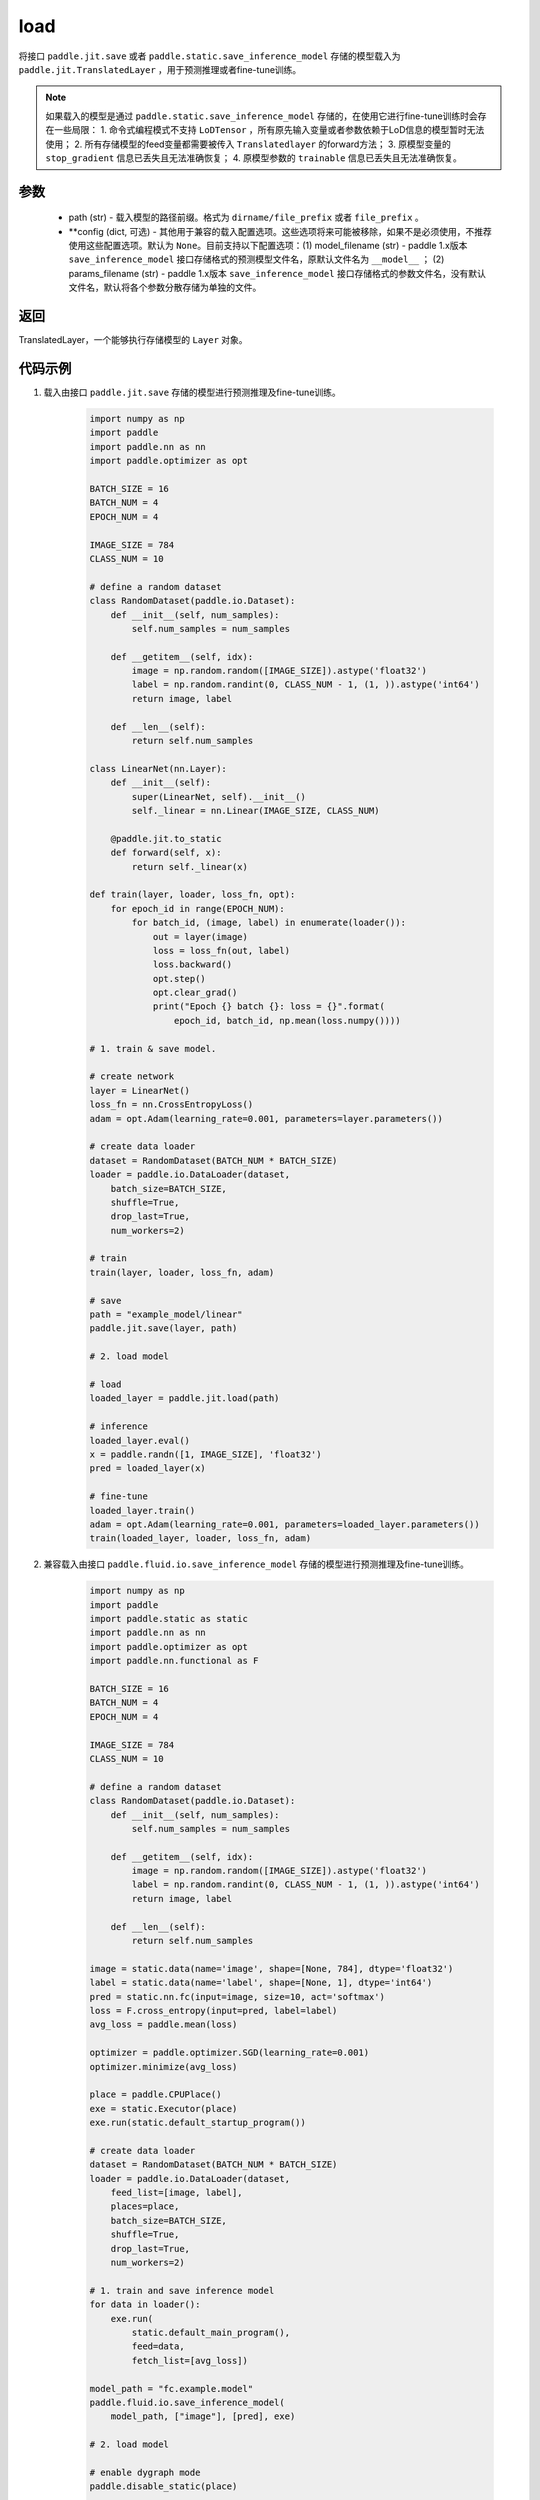 .. _cn_api_paddle_jit_load:

load
-----------------

.. py:function:: paddle.jit.load(path, **configs)


将接口 ``paddle.jit.save`` 或者 ``paddle.static.save_inference_model`` 存储的模型载入为 ``paddle.jit.TranslatedLayer`` ，用于预测推理或者fine-tune训练。

.. note::
    如果载入的模型是通过 ``paddle.static.save_inference_model`` 存储的，在使用它进行fine-tune训练时会存在一些局限：
    1. 命令式编程模式不支持 ``LoDTensor`` ，所有原先输入变量或者参数依赖于LoD信息的模型暂时无法使用；
    2. 所有存储模型的feed变量都需要被传入 ``Translatedlayer`` 的forward方法；
    3. 原模型变量的 ``stop_gradient`` 信息已丢失且无法准确恢复；
    4. 原模型参数的 ``trainable`` 信息已丢失且无法准确恢复。

参数
:::::::::
    - path (str) - 载入模型的路径前缀。格式为 ``dirname/file_prefix`` 或者 ``file_prefix`` 。
    - **config (dict, 可选) - 其他用于兼容的载入配置选项。这些选项将来可能被移除，如果不是必须使用，不推荐使用这些配置选项。默认为 ``None``。目前支持以下配置选项：(1) model_filename (str) - paddle 1.x版本 ``save_inference_model`` 接口存储格式的预测模型文件名，原默认文件名为 ``__model__`` ； (2) params_filename (str) - paddle 1.x版本 ``save_inference_model`` 接口存储格式的参数文件名，没有默认文件名，默认将各个参数分散存储为单独的文件。

返回
:::::::::
TranslatedLayer，一个能够执行存储模型的 ``Layer`` 对象。

代码示例
:::::::::

1. 载入由接口 ``paddle.jit.save`` 存储的模型进行预测推理及fine-tune训练。

    .. code-block:: python

        import numpy as np
        import paddle
        import paddle.nn as nn
        import paddle.optimizer as opt

        BATCH_SIZE = 16
        BATCH_NUM = 4
        EPOCH_NUM = 4

        IMAGE_SIZE = 784
        CLASS_NUM = 10

        # define a random dataset
        class RandomDataset(paddle.io.Dataset):
            def __init__(self, num_samples):
                self.num_samples = num_samples

            def __getitem__(self, idx):
                image = np.random.random([IMAGE_SIZE]).astype('float32')
                label = np.random.randint(0, CLASS_NUM - 1, (1, )).astype('int64')
                return image, label

            def __len__(self):
                return self.num_samples

        class LinearNet(nn.Layer):
            def __init__(self):
                super(LinearNet, self).__init__()
                self._linear = nn.Linear(IMAGE_SIZE, CLASS_NUM)

            @paddle.jit.to_static
            def forward(self, x):
                return self._linear(x)

        def train(layer, loader, loss_fn, opt):
            for epoch_id in range(EPOCH_NUM):
                for batch_id, (image, label) in enumerate(loader()):
                    out = layer(image)
                    loss = loss_fn(out, label)
                    loss.backward()
                    opt.step()
                    opt.clear_grad()
                    print("Epoch {} batch {}: loss = {}".format(
                        epoch_id, batch_id, np.mean(loss.numpy())))

        # 1. train & save model.

        # create network
        layer = LinearNet()
        loss_fn = nn.CrossEntropyLoss()
        adam = opt.Adam(learning_rate=0.001, parameters=layer.parameters())

        # create data loader
        dataset = RandomDataset(BATCH_NUM * BATCH_SIZE)
        loader = paddle.io.DataLoader(dataset,
            batch_size=BATCH_SIZE,
            shuffle=True,
            drop_last=True,
            num_workers=2)

        # train
        train(layer, loader, loss_fn, adam)

        # save
        path = "example_model/linear"
        paddle.jit.save(layer, path)

        # 2. load model

        # load
        loaded_layer = paddle.jit.load(path)

        # inference
        loaded_layer.eval()
        x = paddle.randn([1, IMAGE_SIZE], 'float32')
        pred = loaded_layer(x)

        # fine-tune
        loaded_layer.train()
        adam = opt.Adam(learning_rate=0.001, parameters=loaded_layer.parameters())
        train(loaded_layer, loader, loss_fn, adam)



2. 兼容载入由接口 ``paddle.fluid.io.save_inference_model`` 存储的模型进行预测推理及fine-tune训练。

    .. code-block:: python

        import numpy as np
        import paddle
        import paddle.static as static
        import paddle.nn as nn
        import paddle.optimizer as opt
        import paddle.nn.functional as F

        BATCH_SIZE = 16
        BATCH_NUM = 4
        EPOCH_NUM = 4

        IMAGE_SIZE = 784
        CLASS_NUM = 10

        # define a random dataset
        class RandomDataset(paddle.io.Dataset):
            def __init__(self, num_samples):
                self.num_samples = num_samples

            def __getitem__(self, idx):
                image = np.random.random([IMAGE_SIZE]).astype('float32')
                label = np.random.randint(0, CLASS_NUM - 1, (1, )).astype('int64')
                return image, label

            def __len__(self):
                return self.num_samples

        image = static.data(name='image', shape=[None, 784], dtype='float32')
        label = static.data(name='label', shape=[None, 1], dtype='int64')
        pred = static.nn.fc(input=image, size=10, act='softmax')
        loss = F.cross_entropy(input=pred, label=label)
        avg_loss = paddle.mean(loss)

        optimizer = paddle.optimizer.SGD(learning_rate=0.001)
        optimizer.minimize(avg_loss)

        place = paddle.CPUPlace()
        exe = static.Executor(place)
        exe.run(static.default_startup_program())

        # create data loader
        dataset = RandomDataset(BATCH_NUM * BATCH_SIZE)
        loader = paddle.io.DataLoader(dataset,
            feed_list=[image, label],
            places=place,
            batch_size=BATCH_SIZE, 
            shuffle=True,
            drop_last=True,
            num_workers=2)

        # 1. train and save inference model
        for data in loader():
            exe.run(
                static.default_main_program(),
                feed=data, 
                fetch_list=[avg_loss])

        model_path = "fc.example.model"
        paddle.fluid.io.save_inference_model(
            model_path, ["image"], [pred], exe)

        # 2. load model

        # enable dygraph mode
        paddle.disable_static(place)

        # load
        fc = paddle.jit.load(model_path)

        # inference
        fc.eval()
        x = paddle.randn([1, IMAGE_SIZE], 'float32')
        pred = fc(x)

        # fine-tune
        fc.train()
        loss_fn = nn.CrossEntropyLoss()
        adam = opt.Adam(learning_rate=0.001, parameters=fc.parameters())
        loader = paddle.io.DataLoader(dataset,
            places=place,
            batch_size=BATCH_SIZE,
            shuffle=True,
            drop_last=True,
            num_workers=2)
        for epoch_id in range(EPOCH_NUM):
            for batch_id, (image, label) in enumerate(loader()):
                out = fc(image)
                loss = loss_fn(out, label)
                loss.backward()
                adam.step()
                adam.clear_grad()
                print("Epoch {} batch {}: loss = {}".format(
                    epoch_id, batch_id, np.mean(loss.numpy())))
